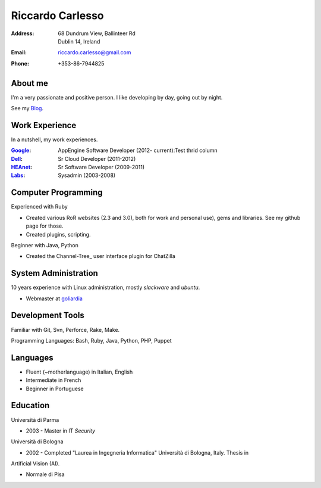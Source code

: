 =================
Riccardo Carlesso
=================

:Address: | 68 Dundrum View, Ballinteer Rd
          | Dublin 14, Ireland

:Email:   riccardo.carlesso@gmail.com

:Phone:   +353-86-7944825

About me
--------

I'm a very passionate and positive person. I like developing by day, going out by night.

See my Blog_.

Work Experience
---------------

In a nutshell, my work experiences.

:Google_: AppEngine Software Developer (2012- current):Test thrid column

:Dell_:   Sr Cloud Developer (2011-2012)

:HEAnet_: Sr Software Developer (2009-2011)

:Labs_:  Sysadmin (2003-2008)


Computer Programming
--------------------

Experienced with Ruby

* Created various RoR websites (2.3 and 3.0), both for work and personal use), gems and libraries. See my github page for those.

* Created plugins, scripting.

Beginner with Java, Python

* Created the Channel-Tree_ user interface plugin for ChatZilla

System Administration
----------

10 years experience with Linux administration, mostly `slackware` and `ubuntu`.

* Webmaster at `goliardia`_

Development Tools
-----------------

Familiar with Git, Svn, Perforce, Rake, Make.

Programming Languages: Bash, Ruby, Java, Python, PHP, Puppet

Languages
---------

* Fluent (~motherlanguage) in Italian, English

* Intermediate in French

* Beginner in Portuguese

Education
---------

Università di Parma

* 2003 - Master in IT `Security`

Università di Bologna

* 2002 - Completed "Laurea in Ingegneria Informatica" Università di Bologna, Italy. Thesis in
Artificial Vision (AI).

* Normale di Pisa

.. _Blog: http://www.palladius.it
.. _google: http://www.google.com
.. _dell: http://www.dell.com
.. _heanet: http://www.heanet.ie
.. _labs: http://www.labs.it
.. _goliardia: http://www.goliardia.it

